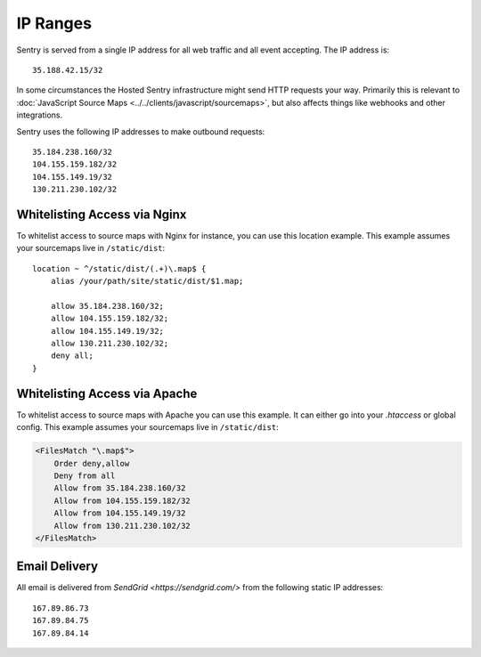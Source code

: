 .. _ip-ranges:

IP Ranges
=========

Sentry is served from a single IP address for all web traffic and all
event accepting. The IP address is::

    35.188.42.15/32

In some circumstances the Hosted Sentry infrastructure might send HTTP
requests your way.  Primarily this is relevant to
:doc:`JavaScript Source Maps <../../clients/javascript/sourcemaps>`, but
also affects things like webhooks and other integrations.

Sentry uses the following IP addresses to make outbound requests::

    35.184.238.160/32
    104.155.159.182/32
    104.155.149.19/32
    130.211.230.102/32

Whitelisting Access via Nginx
-----------------------------

To whitelist access to source maps with Nginx for instance, you can use
this location example.  This example assumes your sourcemaps live in
``/static/dist``::

    location ~ ^/static/dist/(.+)\.map$ {
        alias /your/path/site/static/dist/$1.map;

        allow 35.184.238.160/32;
        allow 104.155.159.182/32;
        allow 104.155.149.19/32;
        allow 130.211.230.102/32;
        deny all;
    }

Whitelisting Access via Apache
------------------------------

To whitelist access to source maps with Apache you can use this example.
It can either go into your `.htaccess` or global config.  This example
assumes your sourcemaps live in ``/static/dist``:

.. sourcecode:: apache

    <FilesMatch "\.map$">
        Order deny,allow
        Deny from all
        Allow from 35.184.238.160/32
        Allow from 104.155.159.182/32
        Allow from 104.155.149.19/32
        Allow from 130.211.230.102/32
    </FilesMatch>


Email Delivery
--------------

All email is delivered from `SendGrid <https://sendgrid.com/>` from the
following static IP addresses::

    167.89.86.73
    167.89.84.75
    167.89.84.14
